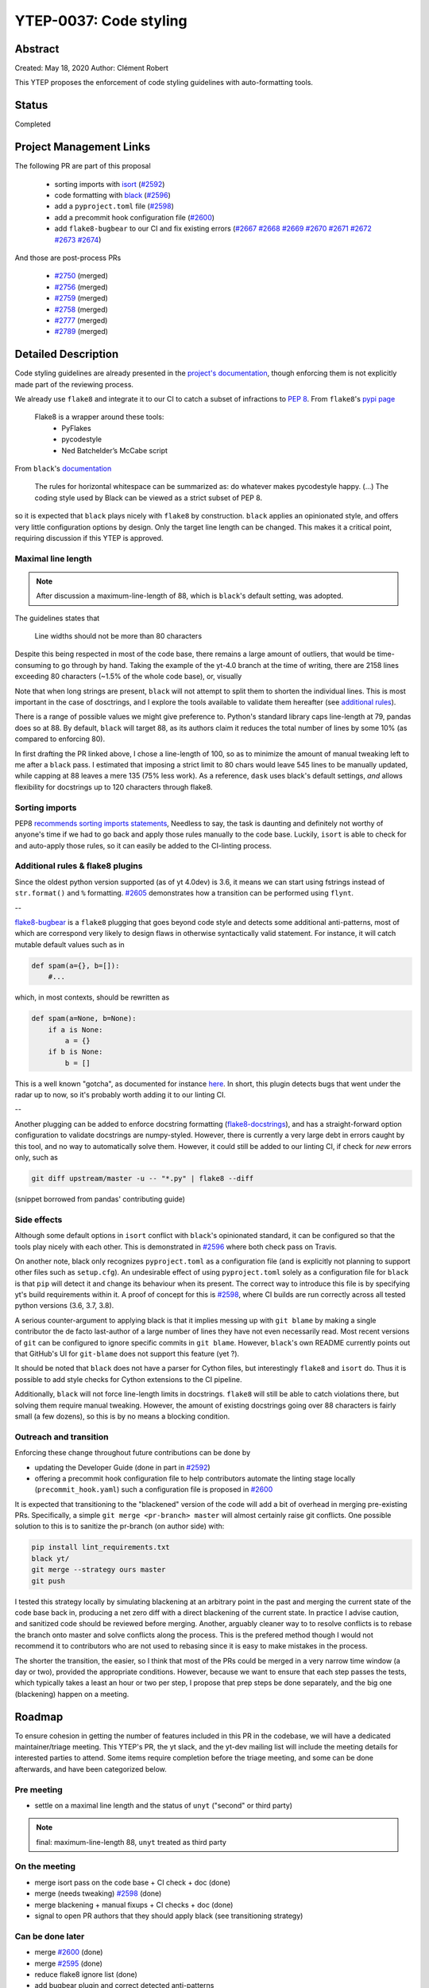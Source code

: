 YTEP-0037: Code styling
=======================

Abstract
--------

Created: May 18, 2020
Author: Clément Robert

This YTEP proposes the enforcement of code styling guidelines with auto-formatting tools.


Status
------

Completed

Project Management Links
------------------------

The following PR are part of this proposal

  * sorting imports with `isort <https://github.com/timothycrosley/isort>`_ (`#2592 <https://github.com/yt-project/yt/pull/2592>`_)
  * code formatting with `black <https://github.com/psf/black>`_ (`#2596 <https://github.com/yt-project/yt/pull/2596>`_)
  * add a ``pyproject.toml`` file (`#2598 <https://github.com/yt-project/yt/pull/2598>`_)
  * add a precommit hook configuration file (`#2600 <https://github.com/yt-project/yt/pull/2600>`_)
  * add ``flake8-bugbear`` to our CI and fix existing errors (`#2667 <https://github.com/yt-project/yt/pull/2667>`_ `#2668 <https://github.com/yt-project/yt/pull/2668>`_ `#2669 <https://github.com/yt-project/yt/pull/2669>`_ `#2670 <https://github.com/yt-project/yt/pull/2670>`_ `#2671 <https://github.com/yt-project/yt/pull/2671>`_ `#2672 <https://github.com/yt-project/yt/pull/2672>`_ `#2673 <https://github.com/yt-project/yt/pull/2673>`_ `#2674 <https://github.com/yt-project/yt/pull/2674>`_)

And those are post-process PRs 

  * `#2750 <https://github.com/yt-project/yt/pull/2750>`_ (merged)
  * `#2756 <https://github.com/yt-project/yt/pull/2764>`_ (merged)
  * `#2759 <https://github.com/yt-project/yt/pull/2759>`_ (merged)
  * `#2758 <https://github.com/yt-project/yt/pull/2758>`_ (merged)
  * `#2777 <https://github.com/yt-project/yt/pull/2777>`_ (merged)
  * `#2789 <https://github.com/yt-project/yt/pull/2789>`_ (merged)

Detailed Description
--------------------

Code styling guidelines are already presented in the `project's documentation
<https://yt-project.org/docs/dev/developing/developing.html#coding-style-guide>`_,
though enforcing them is not explicitly made part of the reviewing process.

We already use ``flake8`` and integrate it to our CI to catch a subset of
infractions to `PEP 8 <https://www.python.org/dev/peps/pep-0008/>`_. From
``flake8``'s `pypi page <https://pypi.org/project/flake8/>`_

  Flake8 is a wrapper around these tools:
    - PyFlakes
    - pycodestyle
    - Ned Batchelder’s McCabe script

From ``black``'s `documentation <https://black.readthedocs.io/en/stable/the_black_code_style.html>`_

  The rules for horizontal whitespace can be summarized as: do whatever makes
  pycodestyle happy.
  (...)
  The coding style used by Black can be viewed as a strict subset of PEP 8.

so it is expected that ``black`` plays nicely with ``flake8`` by construction.
``black`` applies an opinionated style, and offers very little configuration options
by design. Only the target line length can be changed. This makes it a critical 
point, requiring discussion if this YTEP is approved.

Maximal line length
+++++++++++++++++++
.. note::

    After discussion a maximum-line-length of 88, which is ``black``'s default setting,
    was adopted.


The guidelines states that

    Line widths should not be more than 80 characters

Despite this being respected in most of the code base, there remains a large amount of
outliers, that would be time-consuming to go through by hand. Taking the example of the
yt-4.0 branch at the time of writing, there are 2158 lines exceeding 80 characters
(~1.5% of the whole code base), or, visually

.. image:: ../images/lw-ytep-37.png

Note that when long strings are present, ``black`` will not attempt to split them to
shorten the individual lines.
This is most important in the case of dosctrings, and I explore the tools available to
validate them hereafter (see `additional rules`_).

There is a range of possible values we might give preference to. Python's standard
library caps line-length at 79, pandas does so at 88. By default, ``black`` will target
88, as its authors claim it reduces the total number of lines by some 10% (as compared
to enforcing 80).

In first drafting the PR linked above, I chose a line-length of 100, so as to minimize
the amount of manual tweaking left to me after a ``black`` pass. I estimated that
imposing a strict limit to 80 chars would leave 545 lines to be manually updated, while
capping at 88 leaves a mere 135 (75% less work). As a reference, ``dask`` uses black's
default settings, *and* allows flexibility for docstrings up to 120 characters through
flake8.

Sorting imports
+++++++++++++++

PEP8 `recommends sorting imports statements <https://www.python.org/dev/peps/pep-0008/#imports>`_,
Needless to say, the task is daunting and definitely not worthy of anyone's time if we
had to go back and apply those rules manually to the code base.
Luckily, ``isort`` is able to check for and auto-apply those rules, so it can easily be
added to the CI-linting process.

.. _additional rules:

Additional rules & flake8 plugins
+++++++++++++++++++++++++++++++++

Since the oldest python version supported (as of yt 4.0dev) is 3.6, it means we can start
using fstrings instead of ``str.format()`` and ``%`` formatting.
`#2605 <https://github.com/yt-project/yt/pull/2605>`_ demonstrates how a transition can
be performed using ``flynt``.

--

`flake8-bugbear <https://github.com/PyCQA/flake8-bugbear>`_ is a ``flake8`` plugging
that goes beyond code style and detects some additional anti-patterns, most of which are
correspond very likely to design flaws in otherwise syntactically valid statement. For
instance, it will catch mutable default values such as in

.. code:: python

    def spam(a={}, b=[]):
        #...

which, in most contexts, should be rewritten as 

.. code:: python

    def spam(a=None, b=None):
        if a is None:
            a = {}
        if b is None:
            b = []
        
This is a well known "gotcha", as documented for instance
`here <https://docs.python-guide.org/writing/gotchas/#mutable-default-arguments>`_.
In short, this plugin detects bugs that went under the radar up to now, so it's
probably worth adding it to our linting CI.

--

Another plugging can be added to enforce docstring formatting
(`flake8-docstrings <https://github.com/PyCQA/flake8-docstrings>`_), and has a
straight-forward option configuration to validate docstrings are numpy-styled. However,
there is currently a very large debt in errors caught by this tool, and no way to
automatically solve them. However, it could still be added to our linting CI, if check
for *new* errors only, such as

.. code:: bash

    git diff upstream/master -u -- "*.py" | flake8 --diff

(snippet borrowed from pandas' contributing guide)

Side effects
++++++++++++

Although some default options in ``isort`` conflict with ``black``'s opinionated standard,
it can be configured so that the tools play nicely with each other.
This is demonstrated in `#2596 <https://github.com/yt-project/yt/pull/2596>`_ where both
check pass on Travis.

On another note, black only recognizes ``pyproject.toml`` as a configuration file (and
is explicitly not planning to support other files such as ``setup.cfg``).
An undesirable effect of using  ``pyproject.toml`` solely as a configuration file for
``black`` is that ``pip`` will detect it and change its behaviour when its present. The
correct way to introduce this file is by specifying yt's build requirements within it. 
A proof of concept for this is `#2598 <https://github.com/yt-project/yt/pull/2598>`_,
where CI builds are run correctly across all tested python versions (3.6, 3.7, 3.8).

A serious counter-argument to applying black is that it implies messing up with ``git
blame`` by making a single contributor the de facto last-author of a large number of
lines they have not even necessarily read. Most recent versions of ``git`` can be
configured to ignore specific commits in ``git blame``. However, ``black``'s own README
currently points out that GitHub's UI for ``git-blame`` does not support this feature
(yet ?).

It should be noted that ``black`` does not have a parser for Cython files, but
interestingly ``flake8`` and ``isort`` do. Thus it is possible to add style checks for
Cython extensions to the CI pipeline.

Additionally, ``black`` will not force line-length limits in docstrings.
``flake8`` will still be able to catch violations there, but solving them
require manual tweaking. However, the amount of existing docstrings going over
88 characters is fairly small (a few dozens), so this is by no means a blocking
condition.

Outreach and transition
+++++++++++++++++++++++

Enforcing these change throughout future contributions can be done by

* updating the Developer Guide (done in part in `#2592 <https://github.com/yt-project/yt/pull/2592>`_)
* offering a precommit hook configuration file to help contributors automate the linting stage locally (``precommit_hook.yaml``)
  such a configuration file is proposed in `#2600 <https://github.com/yt-project/yt/pull/2600>`_

It is expected that transitioning to the "blackened" version of the code will add a bit
of overhead in merging pre-existing PRs. Specifically, a simple ``git merge <pr-branch>
master`` will almost certainly raise git conflicts. One possible solution to this is to
sanitize the pr-branch (on author side) with:

.. code:: shell

    pip install lint_requirements.txt
    black yt/
    git merge --strategy ours master
    git push

I tested this strategy locally by simulating blackening at an arbitrary point in the
past and merging the current state of the code base back in, producing a net zero diff
with a direct blackening of the current state. In practice I advise caution, and
sanitized code should be reviewed before merging. Another, arguably cleaner way to to
resolve conflicts is to rebase the branch onto master and solve conflicts along the
process. This is the prefered method though I would not recommend it to contributors who
are not used to rebasing since it is easy to make mistakes in the process.



The shorter the transition, the easier, so I think that most of the PRs could be
merged in a very narrow time window (a day or two), provided the appropriate
conditions. However, because we want to ensure that each step passes the tests,
which typically takes a least an hour or two per step, I propose that prep steps
be done separately, and the big one (blackening) happen on a meeting.

Roadmap
-------

To ensure cohesion in getting the number of features included in this PR in the
codebase, we will have a dedicated maintainer/triage meeting. This YTEP's PR, the yt
slack, and the yt-dev mailing list will include the meeting details for interested
parties to attend. Some items require completion before the triage meeting, and some can
be done afterwards, and have been categorized below.

Pre meeting
+++++++++++

* settle on a maximal line length and the status of ``unyt`` ("second" or third party)

.. note::

    final: maximum-line-length 88, ``unyt`` treated as third party


On the meeting
++++++++++++++

* merge isort pass on the code base + CI check + doc (done)
* merge (needs tweaking) `#2598 <https://github.com/yt-project/yt/pull/2598>`_ (done)
* merge blackening + manual fixups + CI checks + doc (done)
* signal to open PR authors that they should apply black (see transitioning strategy)

Can be done later
+++++++++++++++++

* merge `#2600 <https://github.com/yt-project/yt/pull/2600>`_ (done)
* merge `#2595 <https://github.com/yt-project/yt/pull/2595>`_ (done)
* reduce flake8 ignore list (done)
* add bugbear plugin and correct detected anti-patterns

Backwards Compatibility
-----------------------

Yes.

Alternatives
------------

* Enforcing styling guidelines through peer review for each PR. Obviously this is a
  lot more work. Additionally, this methodology is prone to error and may cause delay in
  the PR approval process in case the authors disagree with the reviewers on the
  application of styling rules.
* Leaving code style decisions up to authors, and embracing the style diversity. 
